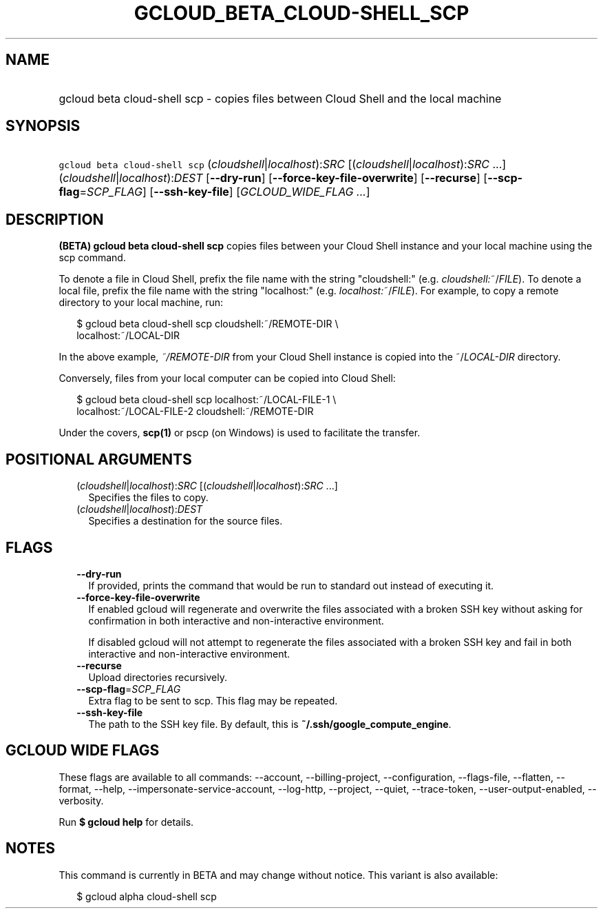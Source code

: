 
.TH "GCLOUD_BETA_CLOUD\-SHELL_SCP" 1



.SH "NAME"
.HP
gcloud beta cloud\-shell scp \- copies files between Cloud Shell and the local machine



.SH "SYNOPSIS"
.HP
\f5gcloud beta cloud\-shell scp\fR (\fIcloudshell\fR|\fIlocalhost\fR):\fISRC\fR [(\fIcloudshell\fR|\fIlocalhost\fR):\fISRC\fR\ ...] (\fIcloudshell\fR|\fIlocalhost\fR):\fIDEST\fR [\fB\-\-dry\-run\fR] [\fB\-\-force\-key\-file\-overwrite\fR] [\fB\-\-recurse\fR] [\fB\-\-scp\-flag\fR=\fISCP_FLAG\fR] [\fB\-\-ssh\-key\-file\fR] [\fIGCLOUD_WIDE_FLAG\ ...\fR]



.SH "DESCRIPTION"

\fB(BETA)\fR \fBgcloud beta cloud\-shell scp\fR copies files between your Cloud
Shell instance and your local machine using the scp command.

To denote a file in Cloud Shell, prefix the file name with the string
"cloudshell:" (e.g. \fIcloudshell:\fR~/\fIFILE\fR). To denote a local file,
prefix the file name with the string "localhost:" (e.g.
\fIlocalhost:\fR~/\fIFILE\fR). For example, to copy a remote directory to your
local machine, run:

.RS 2m
$ gcloud beta cloud\-shell scp cloudshell:~/REMOTE\-DIR \e
  localhost:~/LOCAL\-DIR
.RE

In the above example, \fB\fI~/REMOTE\-DIR\fR\fR from your Cloud Shell instance
is copied into the ~/\fILOCAL\-DIR\fR directory.

Conversely, files from your local computer can be copied into Cloud Shell:

.RS 2m
$ gcloud beta cloud\-shell scp localhost:~/LOCAL\-FILE\-1 \e
  localhost:~/LOCAL\-FILE\-2 cloudshell:~/REMOTE\-DIR
.RE

Under the covers, \fBscp(1)\fR or pscp (on Windows) is used to facilitate the
transfer.



.SH "POSITIONAL ARGUMENTS"

.RS 2m
.TP 2m
(\fIcloudshell\fR|\fIlocalhost\fR):\fISRC\fR [(\fIcloudshell\fR|\fIlocalhost\fR):\fISRC\fR ...]
Specifies the files to copy.

.TP 2m
(\fIcloudshell\fR|\fIlocalhost\fR):\fIDEST\fR
Specifies a destination for the source files.


.RE
.sp

.SH "FLAGS"

.RS 2m
.TP 2m
\fB\-\-dry\-run\fR
If provided, prints the command that would be run to standard out instead of
executing it.

.TP 2m
\fB\-\-force\-key\-file\-overwrite\fR
If enabled gcloud will regenerate and overwrite the files associated with a
broken SSH key without asking for confirmation in both interactive and
non\-interactive environment.

If disabled gcloud will not attempt to regenerate the files associated with a
broken SSH key and fail in both interactive and non\-interactive environment.

.TP 2m
\fB\-\-recurse\fR
Upload directories recursively.

.TP 2m
\fB\-\-scp\-flag\fR=\fISCP_FLAG\fR
Extra flag to be sent to scp. This flag may be repeated.

.TP 2m
\fB\-\-ssh\-key\-file\fR
The path to the SSH key file. By default, this is
\fB~/.ssh/google_compute_engine\fR.


.RE
.sp

.SH "GCLOUD WIDE FLAGS"

These flags are available to all commands: \-\-account, \-\-billing\-project,
\-\-configuration, \-\-flags\-file, \-\-flatten, \-\-format, \-\-help,
\-\-impersonate\-service\-account, \-\-log\-http, \-\-project, \-\-quiet,
\-\-trace\-token, \-\-user\-output\-enabled, \-\-verbosity.

Run \fB$ gcloud help\fR for details.



.SH "NOTES"

This command is currently in BETA and may change without notice. This variant is
also available:

.RS 2m
$ gcloud alpha cloud\-shell scp
.RE

